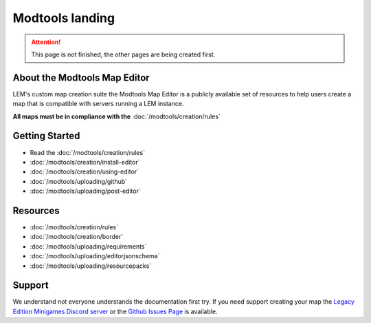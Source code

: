 Modtools landing
===========================
.. meta::
   :description lang=en: Learn to create a custom map for a LEM server



.. attention::
    This page is not finished, the other pages are being created first.

About the Modtools Map Editor
^^^^^^^^^^^^^^^^^^^^^^^^^^^^^
LEM's custom map creation suite the Modtools Map Editor is a publicly available set of resources
to help users create a map that is compatible with servers running a LEM instance.

**All maps must be in compliance with the** :doc:`/modtools/creation/rules`

Getting Started
^^^^^^^^^^^^^^^
* Read the :doc:`/modtools/creation/rules`
* :doc:`/modtools/creation/install-editor`
* :doc:`/modtools/creation/using-editor`
* :doc:`/modtools/uploading/github`
* :doc:`/modtools/uploading/post-editor`

Resources
^^^^^^^^^
* :doc:`/modtools/creation/rules`
* :doc:`/modtools/creation/border`
* :doc:`/modtools/uploading/requirements`
* :doc:`/modtools/uploading/editorjsonschema`
* :doc:`/modtools/uploading/resourcepacks`


Support
^^^^^^^
We understand not everyone understands the documentation first try.
If you need support creating your map the `Legacy Edition Minigames Discord server <dummylink>`_ or the `Github Issues Page <https://github.com/Legacy-Edition-Minigames/ModTools/issues>`_ is available.